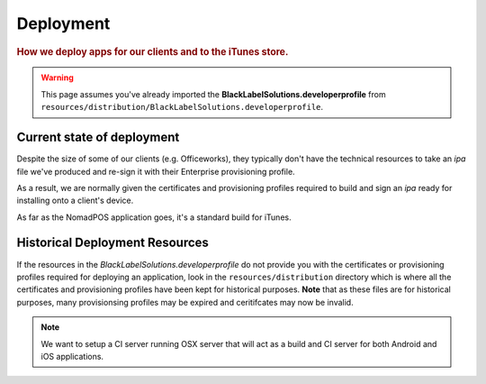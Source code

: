 ==========
Deployment
==========

.. rubric:: How we deploy apps for our clients and to the iTunes store.

.. warning:: This page assumes you've already imported the **BlackLabelSolutions.developerprofile** from ``resources/distribution/BlackLabelSolutions.developerprofile``.

Current state of deployment
===========================

Despite the size of some of our clients (e.g. Officeworks), they typically don't have the technical resources to take an `ipa` file we've produced and re-sign it with their Enterprise provisioning profile. 

As a result, we are normally given the certificates and provisioning profiles required to build and sign an `ipa` ready for installing onto a client's device.

As far as the NomadPOS application goes, it's a standard build for iTunes.

Historical Deployment Resources
===============================

If the resources in the `BlackLabelSolutions.developerprofile` do not provide you with the certificates or provisioning profiles required for deploying an application, look in the ``resources/distribution`` directory which is where all the certificates and provisioning profiles have been kept for historical purposes. **Note** that as these files are for historical purposes, many provisionsing profiles may be expired and ceritifcates may now be invalid. 



.. note:: We want to setup a CI server running OSX server that will act as a build and CI server for both Android and iOS applications. 
